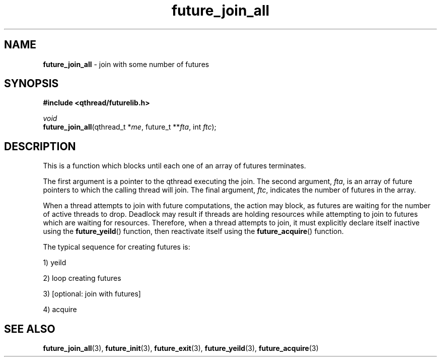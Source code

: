 .TH future_join_all 3 "NOVEMBER 2006" libqthread "libqthread"
.SH NAME
\fBfuture_join_all\fR \- join with some number of futures
.SH SYNOPSIS
.B #include <qthread/futurelib.h>

.I void
.br
\fBfuture_join_all\fR(qthread_t *\fIme\fR, future_t **\fIfta\fR, int \fIftc\fR);
.PP

.SH DESCRIPTION
This is a function which blocks until each one of an array of futures terminates.
.PP
The first argument is a pointer to the qthread executing the join.
The second argument, \fIfta\fR, is an array of future pointers to which
the calling thread will join. The final argument, \fIftc\fR, indicates 
the number of futures in the array.
.PP
When a thread attempts to join with future computations, the action may block, 
as futures are waiting for the number of active threads to drop. 
Deadlock may result if threads are holding resources while attempting
to join to futures which are waiting for resources.
Therefore, when a thread attempts to join, it must explicitly declare itself 
inactive using the  \fBfuture_yeild\fR() function, then reactivate itself using the
\fBfuture_acquire\fR() function.
.PP
The typical sequence for creating futures is: 
.PP
1) yeild 
.PP
2) loop creating futures
.PP 
3) [optional: join with futures]
.PP
4) acquire
.SH "SEE ALSO"
.BR future_join_all (3),
.BR future_init (3),
.BR future_exit (3),
.BR future_yeild (3),
.BR future_acquire (3)
